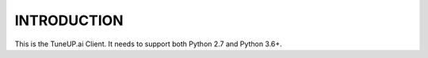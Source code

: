 INTRODUCTION
============

This is the TuneUP.ai Client. It needs to support both Python 2.7 and
Python 3.6+.
